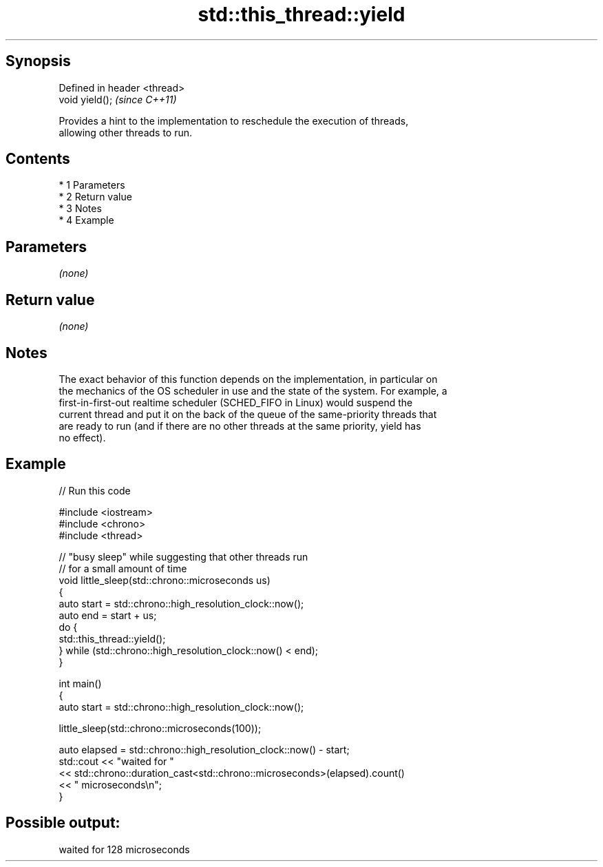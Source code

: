 .TH std::this_thread::yield 3 "Apr 19 2014" "1.0.0" "C++ Standard Libary"
.SH Synopsis
   Defined in header <thread>
   void yield();               \fI(since C++11)\fP

   Provides a hint to the implementation to reschedule the execution of threads,
   allowing other threads to run.

.SH Contents

     * 1 Parameters
     * 2 Return value
     * 3 Notes
     * 4 Example

.SH Parameters

   \fI(none)\fP

.SH Return value

   \fI(none)\fP

.SH Notes

   The exact behavior of this function depends on the implementation, in particular on
   the mechanics of the OS scheduler in use and the state of the system. For example, a
   first-in-first-out realtime scheduler (SCHED_FIFO in Linux) would suspend the
   current thread and put it on the back of the queue of the same-priority threads that
   are ready to run (and if there are no other threads at the same priority, yield has
   no effect).

.SH Example

   
// Run this code

 #include <iostream>
 #include <chrono>
 #include <thread>

 // "busy sleep" while suggesting that other threads run
 // for a small amount of time
 void little_sleep(std::chrono::microseconds us)
 {
     auto start = std::chrono::high_resolution_clock::now();
     auto end = start + us;
     do {
         std::this_thread::yield();
     } while (std::chrono::high_resolution_clock::now() < end);
 }

 int main()
 {
     auto start = std::chrono::high_resolution_clock::now();

     little_sleep(std::chrono::microseconds(100));

     auto elapsed = std::chrono::high_resolution_clock::now() - start;
     std::cout << "waited for "
               << std::chrono::duration_cast<std::chrono::microseconds>(elapsed).count()
               << " microseconds\\n";
 }

.SH Possible output:

 waited for 128 microseconds
